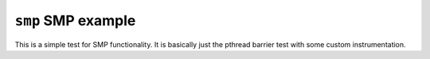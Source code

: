===================
``smp`` SMP example
===================

This is a simple test for SMP functionality. It is basically just the pthread
barrier test with some custom instrumentation.
